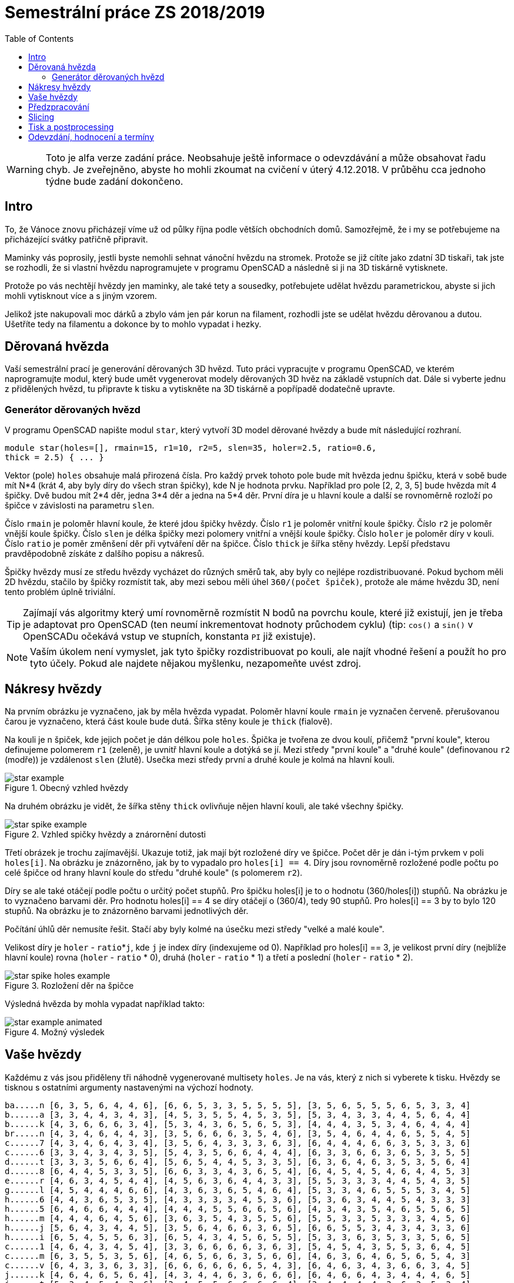 = Semestrální práce ZS 2018/2019
:toc:
:imagesdir: images/
ifdef::env-github[]
:tip-caption: :bulb:
:note-caption: :information_source:
:important-caption: :heavy_exclamation_mark:
:caution-caption: :fire:
:warning-caption: :warning:
endif::[]

WARNING: Toto je alfa verze zadání práce. Neobsahuje ještě informace
o odevzdávání a může obsahovat řadu chyb. Je zveřejněno, abyste ho mohli zkoumat
na cvičení v úterý 4.12.2018. V průběhu cca jednoho týdne bude zadání dokončeno.

== Intro
To, že Vánoce znovu přicházejí víme už od půlky října podle větších obchodních
domů. Samozřejmě, že i my se potřebujeme na přicházející svátky patřičně
připravit.

Maminky vás poprosily, jestli byste nemohli sehnat vánoční hvězdu
na stromek. Protože se již cítíte jako zdatní 3D tiskaři, tak jste se
rozhodli, že si vlastní hvězdu naprogramujete v programu OpenSCAD a následně
si ji na 3D tiskárně vytisknete.

Protože po vás nechtějí hvězdy jen maminky, ale také tety a sousedky, potřebujete
udělat hvězdu parametrickou, abyste si jich mohli vytisknout více a s jiným
vzorem.

Jelikož jste nakupovali moc dárků a zbylo vám jen pár korun na filament,
rozhodli jste se udělat hvězdu děrovanou a dutou. Ušetříte tedy na filamentu
a dokonce by to mohlo vypadat i hezky.

== Děrovaná hvězda
Vaší semestrální prací je generování děrovaných 3D hvězd. Tuto práci vypracujte
v programu OpenSCAD, ve kterém naprogramujte modul, který bude umět
vygenerovat modely děrovaných 3D hvěz na základě vstupních dat. Dále si
vyberte jednu z přidělených hvězd, tu připravte k tisku a vytiskněte na 3D
tiskárně a popřípadě dodatečně upravte. 

=== Generátor děrovaných hvězd
V programu OpenSCAD napište modul `star`, který vytvoří 3D model děrované hvězdy
a bude mít následující rozhraní.

```cpp
module star(holes=[], rmain=15, r1=10, r2=5, slen=35, holer=2.5, ratio=0.6,
thick = 2.5) { ... }
```

Vektor (pole) `holes` obsahuje malá přirozená čísla. Pro každý prvek tohoto
pole bude mít hvězda jednu špičku, která v sobě bude mít N*4 (krát 4, aby
byly díry do všech stran špičky), kde N je hodnota prvku. Například pro pole
[2, 2, 3, 5] bude hvězda mít 4 špičky. Dvě budou mít 2*4 děr, jedna 3*4 děr
a jedna na 5*4 děr. První díra je u hlavní
koule a další se rovnoměrně rozloží po špičce v závislosti na parametru `slen`.


Číslo `rmain` je poloměr hlavní koule, že které jdou špičky hvězdy. Číslo `r1` je poloměr vnitřní koule
špičky. Číslo `r2` je poloměr vnější koule špičky. Číslo `slen` je délka špičky
mezi polomery vnitřní a vnější koule špičky. Číslo `holer` je poloměr díry v
kouli. Číslo `ratio` je poměr změnšení děr při vytváření děr na špičce. Číslo
`thick` je šířka stěny hvězdy.
Lepší představu pravděpodobně získáte z dalšího popisu a nákresů.


Špičky hvězdy musí ze středu hvězdy vycházet do různých směrů tak, aby byly co
nejlépe rozdistribuované. Pokud bychom měli 2D hvězdu, stačilo by
špičky rozmístit tak, aby mezi sebou měli úhel `360/(počet špiček)`,
protože ale máme hvězdu 3D, není tento problém úplně triviální.

TIP: Zajímají vás algoritmy který umí rovnoměrně rozmístit N bodů na povrchu
koule, které již existují, jen je třeba je adaptovat pro OpenSCAD (ten neumí
inkrementovat hodnoty průchodem cyklu) (tip: `cos()` a `sin()` v
OpenSCADu očekává vstup ve stupních, konstanta `PI` již existuje).

NOTE: Vaším úkolem není vymyslet, jak tyto špičky rozdistribuovat po kouli,
ale najít vhodné řešení a použít ho pro tyto účely. Pokud ale najdete
nějakou myšlenku, nezapomeňte uvést zdroj.

== Nákresy hvězdy
Na prvním obrázku je vyznačeno, jak by měla hvězda vypadat. Poloměr hlavní koule
`rmain` je vyznačen červeně. přerušovanou čarou je vyznačeno, která část koule
bude dutá. Šířka stěny koule je `thick` (fialově).

Na kouli je n špiček, kde jejich počet je dán délkou pole `holes`. Špička je
tvořena ze dvou koulí, přičemž "první koule", kterou definujeme polomerem `r1`
(zeleně), je uvnitř hlavní koule a dotýká se jí. Mezi středy "první koule" a
"druhé koule" (definovanou `r2` (modře)) je vzdálenost `slen` (žlutě).
Usečka mezi středy první a druhé koule je kolmá na hlavní kouli.

.Obecný vzhled hvězdy
image::star_example.png[]

Na druhém obrázku je vidět, že šířka stěny `thick` ovlivňuje nějen hlavní kouli,
ale také všechny špičky.

.Vzhled spičky hvězdy a znárornění dutosti
image::star_spike_example.png[]
 
Třetí obrázek je trochu zajímavější. Ukazuje totiž, jak mají být rozložené
díry ve špičce. Počet děr je dán i-tým prvkem v poli `holes[i]`. Na obrázku
je znázorněno, jak by to vypadalo pro `holes[i] == 4`. Díry jsou rovnoměrně
rozložené podle počtu po celé špičce od hrany hlavní koule do středu
"druhé koule" (s polomerem `r2`).

Díry se ale také otáčejí podle počtu o určitý počet stupňů. Pro špičku holes[i]
je to o hodnotu (360/holes[i]) stupňů. Na obrázku je to vyznačeno barvami děr.
Pro hodnotu holes[i] == 4 se díry otáčejí o (360/4), tedy 90 stupňů. Pro
holes[i] == 3 by to bylo 120 stupňů. Na obrázku je to znázorněno barvami
jednotlivých děr.

Počítání úhlů děr nemusíte řešit. Stačí aby byly kolmé na úsečku mezi středy
"velké a malé koule".

Velikost díry je `holer` - ``ratio``++*++``j``, kde `j` je index díry (indexujeme od 0).
Například pro holes[i] == 3, je velikost první díry (nejblíže hlavní koule)
rovna (`holer` - `ratio` +*+ 0), druhá (`holer` - `ratio` +*+ 1) a třetí a poslední
(`holer` - `ratio` * 2).

.Rozložení děr na špičce
image::star_spike_holes_example.png[]


Výsledná hvězda by mohla vypadat například takto:

.Možný výsledek
image::star_example_animated.gif[]


== Vaše hvězdy

Každému z vás jsou přiděleny tři náhodně vygenerované multisety
`holes`. Je na vás, který z nich si vyberete k tisku. Hvězdy se
tisknou s ostatními argumenty nastavenými na výchozí hodnoty.

```
ba.....n [6, 3, 5, 6, 4, 4, 6], [6, 6, 5, 3, 3, 5, 5, 5, 5], [3, 5, 6, 5, 5, 5, 6, 5, 3, 3, 4]
b......a [3, 3, 4, 4, 3, 4, 3], [4, 5, 3, 5, 5, 4, 5, 3, 5], [5, 3, 4, 3, 3, 4, 4, 5, 6, 4, 4]
b......k [4, 3, 6, 6, 6, 3, 4], [5, 3, 4, 3, 6, 5, 6, 5, 3], [4, 4, 4, 3, 5, 3, 4, 6, 4, 4, 4]
br.....n [4, 3, 4, 6, 4, 4, 3], [3, 5, 6, 6, 6, 3, 5, 4, 6], [3, 5, 4, 6, 4, 4, 6, 5, 5, 4, 5]
c......7 [4, 3, 4, 6, 4, 3, 4], [3, 5, 6, 4, 3, 3, 3, 6, 3], [6, 4, 4, 4, 6, 6, 3, 5, 3, 3, 6]
c......6 [3, 3, 4, 3, 4, 3, 5], [5, 4, 3, 5, 6, 6, 4, 4, 4], [6, 3, 3, 6, 6, 3, 6, 5, 3, 5, 5]
d......t [3, 3, 3, 5, 6, 6, 4], [5, 6, 5, 4, 4, 5, 3, 3, 5], [6, 3, 6, 4, 6, 3, 5, 3, 5, 6, 4]
d......8 [6, 4, 4, 5, 3, 3, 5], [6, 6, 3, 3, 4, 3, 6, 5, 4], [6, 4, 5, 4, 5, 4, 6, 4, 4, 5, 3]
e......r [4, 6, 3, 4, 5, 4, 4], [4, 5, 6, 3, 6, 4, 4, 3, 3], [5, 5, 3, 3, 3, 4, 4, 5, 4, 3, 5]
g......l [4, 5, 4, 4, 4, 6, 6], [4, 3, 6, 3, 6, 5, 4, 6, 4], [5, 3, 3, 4, 6, 5, 5, 5, 3, 4, 5]
h......6 [4, 4, 3, 6, 5, 3, 5], [4, 3, 3, 3, 3, 4, 5, 3, 6], [5, 3, 6, 3, 4, 4, 5, 4, 3, 3, 3]
h......5 [6, 4, 6, 6, 4, 4, 4], [4, 4, 4, 5, 5, 6, 6, 5, 6], [4, 3, 4, 3, 5, 4, 6, 5, 5, 6, 5]
h......m [4, 4, 4, 6, 4, 5, 6], [3, 6, 3, 5, 4, 3, 5, 5, 6], [5, 5, 3, 3, 5, 3, 3, 3, 4, 5, 6]
h......j [5, 6, 4, 3, 4, 4, 5], [3, 5, 6, 4, 6, 6, 3, 6, 5], [6, 6, 5, 5, 3, 4, 3, 4, 3, 3, 6]
h......i [6, 5, 4, 5, 5, 6, 3], [6, 5, 4, 3, 4, 5, 6, 5, 5], [5, 3, 3, 6, 3, 5, 3, 3, 5, 6, 5]
c......1 [4, 6, 4, 3, 4, 5, 4], [3, 3, 6, 6, 6, 6, 3, 6, 3], [5, 4, 5, 4, 3, 5, 5, 3, 6, 4, 5]
c......m [6, 3, 5, 5, 3, 5, 6], [4, 6, 5, 6, 6, 3, 5, 6, 6], [4, 6, 3, 6, 4, 6, 5, 6, 5, 4, 3]
c......v [6, 4, 3, 3, 6, 3, 3], [6, 6, 6, 6, 6, 6, 5, 4, 3], [6, 4, 6, 3, 4, 3, 6, 6, 3, 4, 5]
j......k [4, 6, 4, 6, 5, 6, 4], [4, 3, 4, 4, 6, 3, 6, 6, 6], [6, 4, 6, 6, 4, 3, 4, 4, 4, 6, 5]
j......t [5, 3, 4, 5, 4, 3, 6], [3, 4, 5, 5, 6, 6, 6, 6, 4], [3, 4, 4, 4, 4, 3, 6, 3, 5, 3, 4]
j......j [4, 5, 3, 5, 5, 4, 6], [6, 3, 3, 4, 6, 3, 4, 5, 5], [4, 4, 6, 6, 4, 5, 4, 4, 4, 6, 3]
k......k [5, 5, 5, 6, 6, 3, 4], [5, 3, 5, 5, 6, 3, 6, 5, 6], [4, 6, 5, 6, 5, 5, 4, 4, 5, 6, 6]
k......d [6, 3, 3, 4, 3, 6, 6], [4, 6, 6, 4, 4, 5, 3, 3, 6], [4, 6, 4, 4, 5, 5, 5, 5, 4, 3, 6]
k......e [6, 4, 3, 3, 6, 6, 4], [3, 5, 4, 3, 5, 4, 3, 5, 5], [5, 4, 4, 5, 4, 5, 3, 6, 4, 5, 6]
ko.....1 [5, 6, 4, 4, 4, 3, 4], [6, 4, 4, 5, 3, 4, 5, 5, 3], [6, 6, 4, 3, 3, 3, 4, 6, 4, 5, 6]
ku.....1 [4, 5, 5, 6, 4, 3, 6], [4, 5, 3, 5, 5, 4, 4, 3, 3], [5, 5, 6, 4, 4, 3, 5, 6, 6, 5, 3]
k......n [6, 5, 4, 6, 6, 4, 4], [3, 3, 3, 3, 4, 4, 3, 4, 4], [5, 3, 6, 3, 6, 4, 6, 3, 3, 6, 3]
l......1 [5, 3, 3, 6, 5, 5, 4], [5, 4, 6, 4, 4, 6, 3, 5, 6], [4, 3, 5, 5, 5, 3, 3, 4, 3, 4, 4]
m......1 [6, 6, 6, 6, 5, 4, 6], [4, 5, 3, 3, 5, 6, 5, 3, 4], [3, 6, 3, 6, 3, 3, 4, 4, 6, 4, 4]
p......1 [5, 6, 3, 5, 3, 5, 4], [6, 3, 3, 6, 6, 5, 4, 3, 3], [3, 6, 5, 4, 6, 6, 4, 6, 5, 5, 3]
p......n [5, 5, 5, 6, 6, 6, 6], [4, 6, 5, 5, 6, 6, 6, 5, 3], [4, 3, 6, 4, 5, 3, 3, 3, 6, 4, 5]
p......k [5, 6, 3, 5, 3, 6, 4], [5, 6, 6, 3, 3, 6, 4, 3, 4], [3, 4, 5, 3, 5, 3, 4, 6, 6, 4, 5]
p......4 [6, 4, 3, 5, 3, 3, 6], [6, 3, 4, 5, 5, 4, 3, 3, 5], [4, 4, 3, 6, 5, 4, 3, 5, 3, 4, 6]
p......t [4, 4, 5, 5, 6, 4, 4], [3, 3, 3, 6, 4, 4, 4, 5, 4], [6, 5, 5, 4, 4, 6, 6, 4, 5, 6, 4]
r......s [3, 6, 3, 6, 6, 3, 4], [5, 5, 3, 6, 5, 5, 6, 5, 6], [4, 3, 3, 3, 6, 4, 6, 5, 4, 5, 3]
s......k [5, 6, 4, 4, 3, 5, 4], [3, 3, 4, 6, 6, 3, 5, 6, 4], [6, 6, 3, 4, 5, 5, 4, 5, 5, 3, 6]
si.....n [5, 5, 3, 3, 5, 4, 5], [5, 3, 3, 3, 6, 6, 5, 3, 5], [6, 5, 3, 6, 3, 6, 4, 6, 3, 6, 4]
s......t [3, 5, 3, 3, 3, 3, 5], [4, 6, 4, 5, 6, 5, 3, 4, 6], [6, 5, 3, 5, 5, 6, 6, 4, 3, 5, 4]
s......a [5, 5, 5, 5, 6, 5, 5], [4, 6, 4, 6, 6, 4, 4, 6, 3], [5, 4, 6, 3, 4, 4, 5, 4, 5, 4, 3]
sl.....n [5, 5, 4, 6, 4, 3, 4], [6, 5, 6, 6, 6, 5, 6, 3, 4], [5, 6, 4, 6, 5, 4, 4, 3, 6, 6, 4]
s......o [5, 5, 4, 3, 6, 5, 5], [3, 5, 3, 4, 6, 3, 5, 4, 3], [5, 6, 4, 4, 6, 6, 4, 6, 6, 3, 5]
s......4 [6, 5, 6, 3, 6, 4, 6], [5, 6, 5, 6, 6, 5, 5, 4, 5], [6, 6, 5, 5, 4, 6, 5, 5, 3, 6, 4]
te.....3 [3, 5, 6, 5, 3, 4, 4], [4, 3, 5, 3, 6, 6, 4, 5, 6], [3, 3, 5, 4, 5, 6, 5, 5, 5, 3, 6]
t......n [4, 4, 5, 4, 5, 3, 3], [4, 6, 6, 3, 3, 6, 6, 6, 4], [5, 6, 3, 4, 5, 6, 3, 3, 4, 6, 6]
tu.....3 [5, 5, 3, 5, 4, 5, 5], [4, 6, 4, 6, 3, 5, 5, 4, 4], [3, 5, 4, 5, 6, 5, 6, 3, 5, 3, 4]
v......1 [5, 3, 6, 6, 6, 4, 4], [4, 6, 4, 5, 3, 6, 3, 4, 6], [6, 3, 5, 5, 4, 3, 3, 3, 5, 3, 6]
va.....d [6, 5, 4, 3, 5, 4, 6], [4, 6, 3, 4, 3, 4, 4, 6, 4], [3, 4, 6, 6, 4, 6, 5, 6, 3, 6, 3]
vo.....d [6, 5, 6, 3, 5, 3, 5], [3, 6, 5, 4, 5, 5, 3, 3, 6], [5, 3, 5, 6, 4, 5, 3, 5, 5, 6, 5]
z......a [6, 3, 3, 3, 5, 6, 4], [6, 3, 3, 3, 6, 5, 4, 3, 4], [6, 6, 3, 4, 5, 5, 5, 4, 3, 5, 3]
z......4 [3, 3, 6, 4, 5, 4, 4], [4, 5, 4, 4, 3, 3, 4, 6, 6], [4, 3, 5, 4, 4, 5, 3, 6, 4, 5, 4]
```

WARNING: Výchozí hodnoty se mohou ještě změnit. Potřebujeme otestovat, jak
dlouho bude přibližně tisk trvat, abyste stihli vytisknout vaše semestrálky a 
případně podle toho ty hodnoty upravit.
Multiset `holes` se ale měnit nebude.


== Předzpracování

Vyberte si libovolný (podle vás nejednodušší nebo nejzajímavější) z
vašich tří multisetů a připravte hvězdu z něj vygenerovanou pro tisk
(můžete si zvýšit `$fn`, aby byla vaše hvězda hezčí). Můžete s ní dělat
prakticky cokoliv (opravovat, otáčet, krájet, přidávat podpůrné
struktury), ale je třeba zachovat při tisku rozměry a tvar hvězdy dle
zadaných pravidel a dat. Výstupem je jeden nebo více STL souborů
připravených na slicing a velmi stručný popis toho, **co** jste
udělali a **proč** (ne nutně písemně, ale při odevzdávání je třeba
postup vysvětlit a to i několik týdnů po vykonání vašich změn).

**Jak řezat STL soubory?** Jde to jistě i v OpenSCADu, ale to je zbytečně
komplikované. Připravili jsme proto https://github.com/3DprintFIT/BI-3DT/blob/master/cs/meshmixer.md[krátký
návod pro program MeshMixer], případně můžete využít Slic3r.

**Nejde vám v Meshmixeru dobře alignovat?** Zkuste program
https://ultimaker.com/en/products/ultimaker-cura-software[Cura].
Obsahuje funkci *Lay flat*.

== Slicing

Naslicujte libovolným programem vámi připravená tisková STLka s použitím
vhodných nastavení. Pro Slic3r vyjděte z profilů ze cvičení.
Profily pro případné jiné programy pro vás nemáme,
ale smíte si vytvořit svoje. Výstupem je použitý slicovací profil
vyexportovaný z programu a jeden nebo více GCODE souborů. Jednotlivé
části můžete tisknout najednou (pokud se vejdou na tiskovou plochu a
pokud vám to připadá vhodné) nebo postupně, případě kombinaci obojího.

== Tisk a postprocessing

V zápočtových akcích vypsaných v KOSu, probíhajících ve zkouškovém
období, budete v laboratoři z ABS tisknout hvězdy z vámi připravených
GCODE souborů. Po dotisknutí je třeba výtisk náležitě opracovat -
oddělat podpory, slepit atp. Výsledná hvězda by měla vypadat co
nejpodobněji požadovanému modelu. Na jeden termín je celkem maximálně 5
hodin (tisk + postproccessing).

V případě absolutního selhání při tisku je možné tisk opakovat s novým
GCODEm, ale pouze jednou. V případě technického problému na naší straně
se samozřejmě o promarněný pokus nejedná.

== Odevzdání, hodnocení a termíny

Odevzdává se na GitHub, TODO - odkaz
Veškeré slovní popisy uveďte přímo do README (či README.md apod.) v
repozitáři. **Tentokrát nečekejte žádnou automatickou issue.**

V repozitáři odevzdávejte:

- scad soubor s modulem `star` jeho deklarací/definicí
- scad soubor **volající** modul `star` s vašimi vybranými daty (bez deklarace/definice modulu `star`)
- STL soubor s vaší hvězdou, tak jak byl vygenerován OpenSCADem
- Tiskové STL soubory
- Tiskové GCODE soubory
- Profil pro slicovací program, který jste použili
- Případné další potřebné soubory

Termín odevzdání na GitHub je 14.1.2019 (TODO termín) včetně (případně začátek
vašeho zápočtového termínu, pokud se tento koná dřív), tisknout můžete i
potom. Možnost pozdního odevzdání: Za každý další započatý týden (byť o
vteřinu) je z celkového hodnocení strženo 10 bodů. Pokud je celkový
součet menší než 0, je hodnocení za semestrální práci 0. V době započetí
termínu klasifikovaného zápočtu (tisk v laboratoři), již musí být
odevzdáno na GitHub.

Zkouškové končí 18.2.2019 (TODO), nemáme nic proti odevzdání a zápočtovým
termínům i po tomto datu, ale je třeba se na tom explicitně domluvit a
přijmout rizika z toho plynoucí.

Hodnocení dle následující tabulky:

|===
| **Část** | **body** | **poznámka** 
| **Moduly pro OpenSCAD:** | **10** |
| Modul `star` funguje podle zadání | 7 | povinný v rámci části
| Zdrojový kód je vhodně členěn a komentován | 3 |
| **Příprava na tisk:** | **10** |
| Vhodně připravená tisková STLka | 5 | povinný v rámci části
| Mesh ve všech tiskových STL je v pořádku | 5 |
| **Slicing:** | **10** |
| Podpory (nejsou potřeba (5 b.), vhodné užití* (2.5 b.), zbytečné užití (0 b.)) | 5 |
| Vhodné nastavení parametrů tisku (perimetry, výplň, výška vrstvy) | 5 |
| **Tisk:** | **10** |
| Jedná se o výtisk modelu dle zadání, výtisk je opracovaný (např. bez podpor, slepený atp.) | 4 | povinný v rámci části
| Výtisk neobsahuje vady zjevně způsobené nevhodnou přípravou modelu | 3 |
| Výtisk neobsahuje vady zjevně způsobené nevhodnou přípravou tiskárny (příprava tiskové plochy, nevhodné teploty) | 3|
|===

* Pouze za podpory vygenerované při slicování se strhávají body. Protože jsme v části slicing.

IMPORTANT: Pro ovládání tiskárny při odevzdávání potřebujete vlastní počítač se
schopností připojit se na WiFi nebo kabelem do lokální sítě. Také
potřebuje znát (umět dohledat) svou MAC adresu.


Hodnocení je rozděleno na 4 dílčí části. *Povinný v rámci části*
znamená, že bez splnění tohoto úkolu student za danou část nedostane
žádné body. V případě opravného tisku se již neopravují hodnoty bodů v
ostatních dílčích částech. Pokud tedy například nezvládnete slicing,
dostanete z něj nula bodů a (celkem logicky) fatálně selže i tisk,
můžete v náhradním termínu dostat body za tisk, za slicing už ale žádné
body nedostanete.

